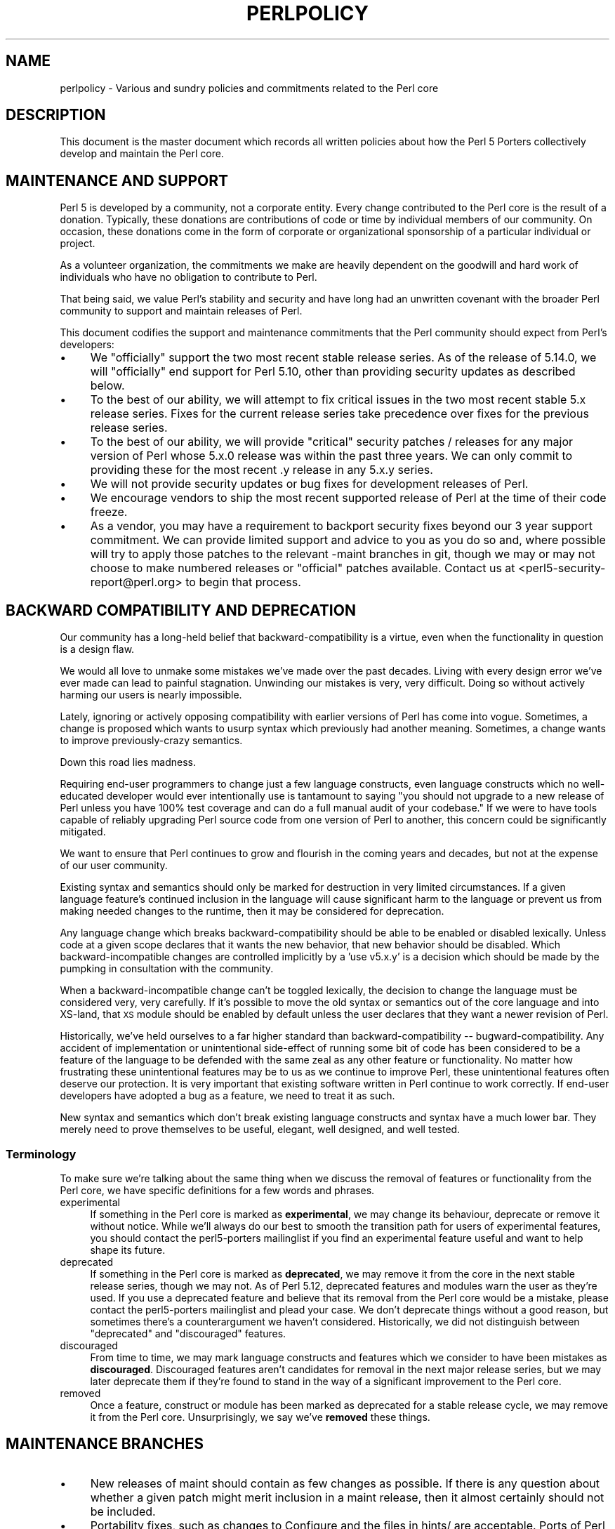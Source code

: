 .\" Automatically generated by Pod::Man 2.25 (Pod::Simple 3.16)
.\"
.\" Standard preamble:
.\" ========================================================================
.de Sp \" Vertical space (when we can't use .PP)
.if t .sp .5v
.if n .sp
..
.de Vb \" Begin verbatim text
.ft CW
.nf
.ne \\$1
..
.de Ve \" End verbatim text
.ft R
.fi
..
.\" Set up some character translations and predefined strings.  \*(-- will
.\" give an unbreakable dash, \*(PI will give pi, \*(L" will give a left
.\" double quote, and \*(R" will give a right double quote.  \*(C+ will
.\" give a nicer C++.  Capital omega is used to do unbreakable dashes and
.\" therefore won't be available.  \*(C` and \*(C' expand to `' in nroff,
.\" nothing in troff, for use with C<>.
.tr \(*W-
.ds C+ C\v'-.1v'\h'-1p'\s-2+\h'-1p'+\s0\v'.1v'\h'-1p'
.ie n \{\
.    ds -- \(*W-
.    ds PI pi
.    if (\n(.H=4u)&(1m=24u) .ds -- \(*W\h'-12u'\(*W\h'-12u'-\" diablo 10 pitch
.    if (\n(.H=4u)&(1m=20u) .ds -- \(*W\h'-12u'\(*W\h'-8u'-\"  diablo 12 pitch
.    ds L" ""
.    ds R" ""
.    ds C` ""
.    ds C' ""
'br\}
.el\{\
.    ds -- \|\(em\|
.    ds PI \(*p
.    ds L" ``
.    ds R" ''
'br\}
.\"
.\" Escape single quotes in literal strings from groff's Unicode transform.
.ie \n(.g .ds Aq \(aq
.el       .ds Aq '
.\"
.\" If the F register is turned on, we'll generate index entries on stderr for
.\" titles (.TH), headers (.SH), subsections (.SS), items (.Ip), and index
.\" entries marked with X<> in POD.  Of course, you'll have to process the
.\" output yourself in some meaningful fashion.
.ie \nF \{\
.    de IX
.    tm Index:\\$1\t\\n%\t"\\$2"
..
.    nr % 0
.    rr F
.\}
.el \{\
.    de IX
..
.\}
.\"
.\" Accent mark definitions (@(#)ms.acc 1.5 88/02/08 SMI; from UCB 4.2).
.\" Fear.  Run.  Save yourself.  No user-serviceable parts.
.    \" fudge factors for nroff and troff
.if n \{\
.    ds #H 0
.    ds #V .8m
.    ds #F .3m
.    ds #[ \f1
.    ds #] \fP
.\}
.if t \{\
.    ds #H ((1u-(\\\\n(.fu%2u))*.13m)
.    ds #V .6m
.    ds #F 0
.    ds #[ \&
.    ds #] \&
.\}
.    \" simple accents for nroff and troff
.if n \{\
.    ds ' \&
.    ds ` \&
.    ds ^ \&
.    ds , \&
.    ds ~ ~
.    ds /
.\}
.if t \{\
.    ds ' \\k:\h'-(\\n(.wu*8/10-\*(#H)'\'\h"|\\n:u"
.    ds ` \\k:\h'-(\\n(.wu*8/10-\*(#H)'\`\h'|\\n:u'
.    ds ^ \\k:\h'-(\\n(.wu*10/11-\*(#H)'^\h'|\\n:u'
.    ds , \\k:\h'-(\\n(.wu*8/10)',\h'|\\n:u'
.    ds ~ \\k:\h'-(\\n(.wu-\*(#H-.1m)'~\h'|\\n:u'
.    ds / \\k:\h'-(\\n(.wu*8/10-\*(#H)'\z\(sl\h'|\\n:u'
.\}
.    \" troff and (daisy-wheel) nroff accents
.ds : \\k:\h'-(\\n(.wu*8/10-\*(#H+.1m+\*(#F)'\v'-\*(#V'\z.\h'.2m+\*(#F'.\h'|\\n:u'\v'\*(#V'
.ds 8 \h'\*(#H'\(*b\h'-\*(#H'
.ds o \\k:\h'-(\\n(.wu+\w'\(de'u-\*(#H)/2u'\v'-.3n'\*(#[\z\(de\v'.3n'\h'|\\n:u'\*(#]
.ds d- \h'\*(#H'\(pd\h'-\w'~'u'\v'-.25m'\f2\(hy\fP\v'.25m'\h'-\*(#H'
.ds D- D\\k:\h'-\w'D'u'\v'-.11m'\z\(hy\v'.11m'\h'|\\n:u'
.ds th \*(#[\v'.3m'\s+1I\s-1\v'-.3m'\h'-(\w'I'u*2/3)'\s-1o\s+1\*(#]
.ds Th \*(#[\s+2I\s-2\h'-\w'I'u*3/5'\v'-.3m'o\v'.3m'\*(#]
.ds ae a\h'-(\w'a'u*4/10)'e
.ds Ae A\h'-(\w'A'u*4/10)'E
.    \" corrections for vroff
.if v .ds ~ \\k:\h'-(\\n(.wu*9/10-\*(#H)'\s-2\u~\d\s+2\h'|\\n:u'
.if v .ds ^ \\k:\h'-(\\n(.wu*10/11-\*(#H)'\v'-.4m'^\v'.4m'\h'|\\n:u'
.    \" for low resolution devices (crt and lpr)
.if \n(.H>23 .if \n(.V>19 \
\{\
.    ds : e
.    ds 8 ss
.    ds o a
.    ds d- d\h'-1'\(ga
.    ds D- D\h'-1'\(hy
.    ds th \o'bp'
.    ds Th \o'LP'
.    ds ae ae
.    ds Ae AE
.\}
.rm #[ #] #H #V #F C
.\" ========================================================================
.\"
.IX Title "PERLPOLICY 1"
.TH PERLPOLICY 1 "2011-09-26" "perl v5.14.2" "Perl Programmers Reference Guide"
.\" For nroff, turn off justification.  Always turn off hyphenation; it makes
.\" way too many mistakes in technical documents.
.if n .ad l
.nh
.SH "NAME"
perlpolicy \- Various and sundry policies and commitments related to the Perl core
.SH "DESCRIPTION"
.IX Header "DESCRIPTION"
This document is the master document which records all written
policies about how the Perl 5 Porters collectively develop and maintain
the Perl core.
.SH "MAINTENANCE AND SUPPORT"
.IX Header "MAINTENANCE AND SUPPORT"
Perl 5 is developed by a community, not a corporate entity. Every change
contributed to the Perl core is the result of a donation. Typically, these
donations are contributions of code or time by individual members of our
community. On occasion, these donations come in the form of corporate
or organizational sponsorship of a particular individual or project.
.PP
As a volunteer organization, the commitments we make are heavily dependent
on the goodwill and hard work of individuals who have no obligation to
contribute to Perl.
.PP
That being said, we value Perl's stability and security and have long
had an unwritten covenant with the broader Perl community to support
and maintain releases of Perl.
.PP
This document codifies the support and maintenance commitments that
the Perl community should expect from Perl's developers:
.IP "\(bu" 4
We \*(L"officially\*(R" support the two most recent stable release
series.  As of the release of 5.14.0, we will \*(L"officially\*(R"
end support for Perl 5.10, other than providing security
updates as described below.
.IP "\(bu" 4
To the best of our ability, we will attempt to fix critical issues
in the two most recent stable 5.x release series.  Fixes for the
current release series take precedence over fixes for the previous
release series.
.IP "\(bu" 4
To the best of our ability, we will provide \*(L"critical\*(R" security patches
/ releases for any major version of Perl whose 5.x.0 release was within
the past three years.  We can only commit to providing these for the
most recent .y release in any 5.x.y series.
.IP "\(bu" 4
We will not provide security updates or bug fixes for development
releases of Perl.
.IP "\(bu" 4
We encourage vendors to ship the most recent supported release of
Perl at the time of their code freeze.
.IP "\(bu" 4
As a vendor, you may have a requirement to backport security fixes
beyond our 3 year support commitment.  We can provide limited support and
advice to you as you do so and, where possible will try to apply
those patches to the relevant \-maint branches in git, though we may or
may not choose to make numbered releases or \*(L"official\*(R" patches
available.  Contact us at <perl5\-security\-report@perl.org>
to begin that process.
.SH "BACKWARD COMPATIBILITY AND DEPRECATION"
.IX Header "BACKWARD COMPATIBILITY AND DEPRECATION"
Our community has a long-held belief that backward-compatibility is a
virtue, even when the functionality in question is a design flaw.
.PP
We would all love to unmake some mistakes we've made over the past
decades.  Living with every design error we've ever made can lead
to painful stagnation.  Unwinding our mistakes is very, very
difficult.  Doing so without actively harming our users is
nearly impossible.
.PP
Lately, ignoring or actively opposing compatibility with earlier versions
of Perl has come into vogue.  Sometimes, a change is proposed which
wants to usurp syntax which previously had another meaning.  Sometimes,
a change wants to improve previously-crazy semantics.
.PP
Down this road lies madness.
.PP
Requiring end-user programmers to change just a few language constructs,
even language constructs which no well-educated developer would ever
intentionally use is tantamount to saying \*(L"you should not upgrade to
a new release of Perl unless you have 100% test coverage and can do a
full manual audit of your codebase.\*(R"  If we were to have tools capable of
reliably upgrading Perl source code from one version of Perl to another,
this concern could be significantly mitigated.
.PP
We want to ensure that Perl continues to grow and flourish in the coming
years and decades, but not at the expense of our user community.
.PP
Existing syntax and semantics should only be marked for destruction in
very limited circumstances.  If a given language feature's continued
inclusion in the language will cause significant harm to the language
or prevent us from making needed changes to the runtime, then it may
be considered for deprecation.
.PP
Any language change which breaks backward-compatibility should be able to
be enabled or disabled lexically.  Unless code at a given scope declares
that it wants the new behavior, that new behavior should be disabled.
Which backward-incompatible changes are controlled implicitly by a
\&'use v5.x.y' is a decision which should be made by the pumpking in
consultation with the community.
.PP
When a backward-incompatible change can't be toggled lexically, the decision
to change the language must be considered very, very carefully.  If it's
possible to move the old syntax or semantics out of the core language
and into XS-land, that \s-1XS\s0 module should be enabled by default unless
the user declares that they want a newer revision of Perl.
.PP
Historically, we've held ourselves to a far higher standard than
backward-compatibility \*(-- bugward-compatibility.  Any accident of
implementation or unintentional side-effect of running some bit of code
has been considered to be a feature of the language to be defended with
the same zeal as any other feature or functionality.  No matter how
frustrating these unintentional features may be to us as we continue
to improve Perl, these unintentional features often deserve our
protection.  It is very important that existing software written in
Perl continue to work correctly.  If end-user developers have adopted a
bug as a feature, we need to treat it as such.
.PP
New syntax and semantics which don't break existing language constructs
and syntax have a much lower bar.  They merely need to prove themselves
to be useful, elegant, well designed, and well tested.
.SS "Terminology"
.IX Subsection "Terminology"
To make sure we're talking about the same thing when we discuss the removal
of features or functionality from the Perl core, we have specific definitions
for a few words and phrases.
.IP "experimental" 4
.IX Item "experimental"
If something in the Perl core is marked as \fBexperimental\fR, we may change
its behaviour, deprecate or remove it without notice. While we'll always
do our best to smooth the transition path for users of experimental
features, you should contact the perl5\-porters mailinglist if you find
an experimental feature useful and want to help shape its future.
.IP "deprecated" 4
.IX Item "deprecated"
If something in the Perl core is marked as \fBdeprecated\fR, we may remove it
from the core in the next stable release series, though we may not. As of
Perl 5.12, deprecated features and modules warn the user as they're used.
If you use a deprecated feature and believe that its removal from the Perl
core would be a mistake, please contact the perl5\-porters mailinglist and
plead your case.  We don't deprecate things without a good reason, but
sometimes there's a counterargument we haven't considered.  Historically,
we did not distinguish between \*(L"deprecated\*(R" and \*(L"discouraged\*(R" features.
.IP "discouraged" 4
.IX Item "discouraged"
From time to time, we may mark language constructs and features which we
consider to have been mistakes as \fBdiscouraged\fR.  Discouraged features
aren't candidates for removal in the next major release series, but
we may later deprecate them if they're found to stand in the way of a
significant improvement to the Perl core.
.IP "removed" 4
.IX Item "removed"
Once a feature, construct or module has been marked as deprecated for a
stable release cycle, we may remove it from the Perl core.  Unsurprisingly,
we say we've \fBremoved\fR these things.
.SH "MAINTENANCE BRANCHES"
.IX Header "MAINTENANCE BRANCHES"
.IP "\(bu" 4
New releases of maint should contain as few changes as possible.
If there is any question about whether a given patch might merit
inclusion in a maint release, then it almost certainly should not
be included.
.IP "\(bu" 4
Portability fixes, such as changes to Configure and the files in
hints/ are acceptable. Ports of Perl to a new platform, architecture
or \s-1OS\s0 release that involve changes to the implementation are \s-1NOT\s0
acceptable.
.IP "\(bu" 4
Acceptable documentation updates are those that correct factual errors,
explain significant bugs or deficiencies in the current implementation, 
or fix broken markup.
.IP "\(bu" 4
Patches that add new warnings or errors or deprecate features
are not acceptable.
.IP "\(bu" 4
Patches that fix crashing bugs that do not otherwise change Perl's
functionality or negatively impact performance are acceptable.
.IP "\(bu" 4
Patches that fix CVEs or security issues are acceptable, but should
be run through the perl5\-security\-report@perl.org mailing list
rather than applied directly.
.IP "\(bu" 4
Updates to dual-life modules should consist of minimal patches to 
fix crashing or security issues (as above).
.IP "\(bu" 4
Minimal patches that fix platform-specific test failures or
installation issues are acceptable. When these changes are made
to dual-life modules for which \s-1CPAN\s0 is canonical, any changes
should be coordinated with the upstream author.
.IP "\(bu" 4
New versions of dual-life modules should \s-1NOT\s0 be imported into maint.
Those belong in the next stable series.
.IP "\(bu" 4
Patches that add or remove features are not acceptable.
.IP "\(bu" 4
Patches that break binary compatibility are not acceptable.  (Please
talk to a pumpking.)
.SS "Getting changes into a maint branch"
.IX Subsection "Getting changes into a maint branch"
Historically, only the pumpking cherry-picked changes from bleadperl
into maintperl.  This has...scaling problems.  At the same time,
maintenance branches of stable versions of Perl need to be treated with
great care. To that end, we're going to try out a new process for
maint\-5.12.
.PP
Any committer may cherry-pick any commit from blead to maint\-5.12 if
they send mail to perl5\-porters announcing their intent to cherry-pick
a specific commit along with a rationale for doing so and at least two 
other committers respond to the list giving their assent. (This policy
applies to current and former pumpkings, as well as other committers.)
.SH "CONTRIBUTED MODULES"
.IX Header "CONTRIBUTED MODULES"
.SS "A Social Contract about Artistic Control"
.IX Subsection "A Social Contract about Artistic Control"
What follows is a statement about artistic control, defined as the ability
of authors of packages to guide the future of their code and maintain
control over their work.  It is a recognition that authors should have
control over their work, and that it is a responsibility of the rest of
the Perl community to ensure that they retain this control.  It is an
attempt to document the standards to which we, as Perl developers, intend
to hold ourselves.  It is an attempt to write down rough guidelines about
the respect we owe each other as Perl developers.
.PP
This statement is not a legal contract.  This statement is not a legal
document in any way, shape, or form.  Perl is distributed under the \s-1GNU\s0
Public License and under the Artistic License; those are the precise legal
terms.  This statement isn't about the law or licenses.  It's about
community, mutual respect, trust, and good-faith cooperation.
.PP
We recognize that the Perl core, defined as the software distributed with
the heart of Perl itself, is a joint project on the part of all of us.
From time to time, a script, module, or set of modules (hereafter referred
to simply as a \*(L"module\*(R") will prove so widely useful and/or so integral to
the correct functioning of Perl itself that it should be distributed with
the Perl core.  This should never be done without the author's explicit
consent, and a clear recognition on all parts that this means the module
is being distributed under the same terms as Perl itself.  A module author
should realize that inclusion of a module into the Perl core will
necessarily mean some loss of control over it, since changes may
occasionally have to be made on short notice or for consistency with the
rest of Perl.
.PP
Once a module has been included in the Perl core, however, everyone
involved in maintaining Perl should be aware that the module is still the
property of the original author unless the original author explicitly
gives up their ownership of it.  In particular:
.IP "\(bu" 4
The version of the module in the Perl core should still be considered the
work of the original author.  All patches, bug reports, and so
forth should be fed back to them.  Their development directions
should be respected whenever possible.
.IP "\(bu" 4
Patches may be applied by the pumpkin holder without the explicit
cooperation of the module author if and only if they are very minor,
time-critical in some fashion (such as urgent security fixes), or if
the module author cannot be reached.  Those patches must still be
given back to the author when possible, and if the author decides on
an alternate fix in their version, that fix should be strongly
preferred unless there is a serious problem with it.  Any changes not
endorsed by the author should be marked as such, and the contributor
of the change acknowledged.
.IP "\(bu" 4
The version of the module distributed with Perl should, whenever
possible, be the latest version of the module as distributed by the
author (the latest non-beta version in the case of public Perl
releases), although the pumpkin holder may hold off on upgrading the
version of the module distributed with Perl to the latest version
until the latest version has had sufficient testing.
.PP
In other words, the author of a module should be considered to have final
say on modifications to their module whenever possible (bearing in mind
that it's expected that everyone involved will work together and arrive at
reasonable compromises when there are disagreements).
.PP
As a last resort, however:
.PP
If the author's vision of the future of their module is sufficiently
different from the vision of the pumpkin holder and perl5\-porters as a
whole so as to cause serious problems for Perl, the pumpkin holder may
choose to formally fork the version of the module in the Perl core from the
one maintained by the author.  This should not be done lightly and
should \fBalways\fR if at all possible be done only after direct input
from Larry.  If this is done, it must then be made explicit in the
module as distributed with the Perl core that it is a forked version and
that while it is based on the original author's work, it is no longer
maintained by them.  This must be noted in both the documentation and
in the comments in the source of the module.
.PP
Again, this should be a last resort only.  Ideally, this should never
happen, and every possible effort at cooperation and compromise should be
made before doing this.  If it does prove necessary to fork a module for
the overall health of Perl, proper credit must be given to the original
author in perpetuity and the decision should be constantly re-evaluated to
see if a remerging of the two branches is possible down the road.
.PP
In all dealings with contributed modules, everyone maintaining Perl should
keep in mind that the code belongs to the original author, that they may
not be on perl5\-porters at any given time, and that a patch is not
official unless it has been integrated into the author's copy of the
module.  To aid with this, and with points #1, #2, and #3 above, contact
information for the authors of all contributed modules should be kept with
the Perl distribution.
.PP
Finally, the Perl community as a whole recognizes that respect for
ownership of code, respect for artistic control, proper credit, and active
effort to prevent unintentional code skew or communication gaps is vital
to the health of the community and Perl itself.  Members of a community
should not normally have to resort to rules and laws to deal with each
other, and this document, although it contains rules so as to be clear, is
about an attitude and general approach.  The first step in any dispute
should be open communication, respect for opposing views, and an attempt
at a compromise.  In nearly every circumstance nothing more will be
necessary, and certainly no more drastic measure should be used until
every avenue of communication and discussion has failed.
.SH "DOCUMENTATION"
.IX Header "DOCUMENTATION"
Perl's documentation is an important resource for our users. It's
incredibly important for Perl's documentation to be reasonably coherent
and to accurately reflect the current implementation.
.PP
Just as P5P collectively maintains the codebase, we collectively
maintain the documentation.  Writing a particular bit of documentation
doesn't give an author control of the future of that documentation.
At the same time, just as source code changes should match the style
of their surrounding blocks, so should documentation changes.
.PP
Examples in documentation should be illustrative of the concept
they're explaining.  Sometimes, the best way to show how a
language feature works is with a small program the reader can
run without modification.  More often, examples will consist
of a snippet of code containing only the \*(L"important\*(R" bits.
The definition of \*(L"important\*(R" varies from snippet to snippet.
Sometimes it's important to declare \f(CW\*(C`use strict\*(C'\fR and \f(CW\*(C`use warnings\*(C'\fR,
initialize all variables and fully catch every error condition.
More often than not, though, those things obscure the lesson
the example was intended to teach.
.PP
As Perl is developed by a global team of volunteers, our
documentation often contains spellings which look funny
to \fIsomebody\fR.  Choice of American/British/Other spellings
is left as an exercise for the author of each bit of
documentation.  When patching documentation, try to emulate
the documentation around you, rather than changing the existing
prose.
.PP
In general, documentation should describe what Perl does \*(L"now\*(R" rather
than what it used to do.  It's perfectly reasonable to include notes
in documentation about how behaviour has changed from previous releases,
but, with very few exceptions, documentation isn't \*(L"dual-life\*(R" \*(--
it doesn't need to fully describe how all old versions used to work.
.SH "CREDITS"
.IX Header "CREDITS"
\&\*(L"Social Contract about Contributed Modules\*(R" originally by Russ Allbery <rra@stanford.edu> and the perl5\-porters.
